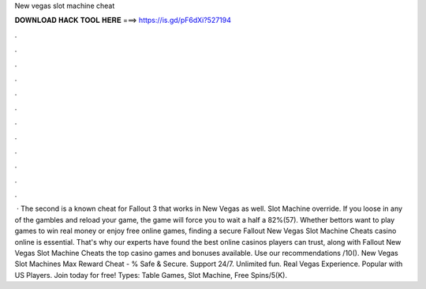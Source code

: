 New vegas slot machine cheat

𝐃𝐎𝐖𝐍𝐋𝐎𝐀𝐃 𝐇𝐀𝐂𝐊 𝐓𝐎𝐎𝐋 𝐇𝐄𝐑𝐄 ===> https://is.gd/pF6dXi?527194

.

.

.

.

.

.

.

.

.

.

.

.

 · The second is a known cheat for Fallout 3 that works in New Vegas as well. Slot Machine override. If you loose in any of the gambles and reload your game, the game will force you to wait a half a 82%(57). Whether bettors want to play games to win real money or enjoy free online games, finding a secure Fallout New Vegas Slot Machine Cheats casino online is essential. That's why our experts have found the best online casinos players can trust, along with Fallout New Vegas Slot Machine Cheats the top casino games and bonuses available. Use our recommendations /10(). New Vegas Slot Machines Max Reward Cheat - % Safe & Secure. Support 24/7. Unlimited fun. Real Vegas Experience. Popular with US Players. Join today for free! Types: Table Games, Slot Machine, Free Spins/5(K).